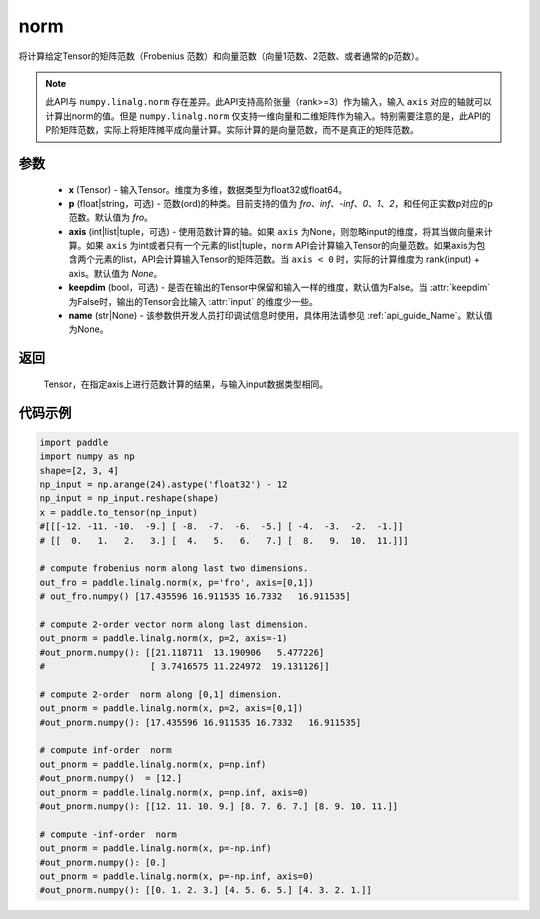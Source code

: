 .. _cn_api_linalg_norm:

norm
-------------------------------

.. py:function:: paddle.linalg.norm(x, p='fro', axis=None, keepdim=False, name=None):




将计算给定Tensor的矩阵范数（Frobenius 范数）和向量范数（向量1范数、2范数、或者通常的p范数）。

.. note::

    此API与 ``numpy.linalg.norm`` 存在差异。此API支持高阶张量（rank>=3）作为输入，输入 ``axis`` 对应的轴就可以计算出norm的值。但是 ``numpy.linalg.norm`` 仅支持一维向量和二维矩阵作为输入。特别需要注意的是，此API的P阶矩阵范数，实际上将矩阵摊平成向量计算。实际计算的是向量范数，而不是真正的矩阵范数。

参数
:::::::::

    - **x** (Tensor) - 输入Tensor。维度为多维，数据类型为float32或float64。
    - **p** (float|string，可选) - 范数(ord)的种类。目前支持的值为 `fro`、`inf`、`-inf`、`0`、`1`、`2`，和任何正实数p对应的p范数。默认值为 `fro`。
    - **axis** (int|list|tuple，可选) - 使用范数计算的轴。如果 ``axis`` 为None，则忽略input的维度，将其当做向量来计算。如果 ``axis`` 为int或者只有一个元素的list|tuple，``norm`` API会计算输入Tensor的向量范数。如果axis为包含两个元素的list，API会计算输入Tensor的矩阵范数。当 ``axis < 0`` 时，实际的计算维度为 rank(input) + axis。默认值为 `None`。
    - **keepdim** (bool，可选) - 是否在输出的Tensor中保留和输入一样的维度，默认值为False。当 :attr:`keepdim` 为False时，输出的Tensor会比输入 :attr:`input` 的维度少一些。
    - **name** (str|None) - 该参数供开发人员打印调试信息时使用，具体用法请参见  :ref:`api_guide_Name`。默认值为None。

返回
:::::::::

 Tensor，在指定axis上进行范数计算的结果，与输入input数据类型相同。

代码示例
:::::::::

.. code-block:: python

    import paddle
    import numpy as np
    shape=[2, 3, 4]
    np_input = np.arange(24).astype('float32') - 12
    np_input = np_input.reshape(shape)
    x = paddle.to_tensor(np_input)
    #[[[-12. -11. -10.  -9.] [ -8.  -7.  -6.  -5.] [ -4.  -3.  -2.  -1.]]
    # [[  0.   1.   2.   3.] [  4.   5.   6.   7.] [  8.   9.  10.  11.]]]

    # compute frobenius norm along last two dimensions.
    out_fro = paddle.linalg.norm(x, p='fro', axis=[0,1])
    # out_fro.numpy() [17.435596 16.911535 16.7332   16.911535]

    # compute 2-order vector norm along last dimension.
    out_pnorm = paddle.linalg.norm(x, p=2, axis=-1)
    #out_pnorm.numpy(): [[21.118711  13.190906   5.477226]
    #                    [ 3.7416575 11.224972  19.131126]]

    # compute 2-order  norm along [0,1] dimension.
    out_pnorm = paddle.linalg.norm(x, p=2, axis=[0,1])
    #out_pnorm.numpy(): [17.435596 16.911535 16.7332   16.911535]

    # compute inf-order  norm
    out_pnorm = paddle.linalg.norm(x, p=np.inf)
    #out_pnorm.numpy()  = [12.]
    out_pnorm = paddle.linalg.norm(x, p=np.inf, axis=0)
    #out_pnorm.numpy(): [[12. 11. 10. 9.] [8. 7. 6. 7.] [8. 9. 10. 11.]]

    # compute -inf-order  norm
    out_pnorm = paddle.linalg.norm(x, p=-np.inf)
    #out_pnorm.numpy(): [0.]
    out_pnorm = paddle.linalg.norm(x, p=-np.inf, axis=0)
    #out_pnorm.numpy(): [[0. 1. 2. 3.] [4. 5. 6. 5.] [4. 3. 2. 1.]]
 
